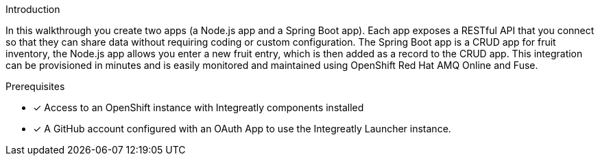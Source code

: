 
[id='introduction']

:enmasse: Red Hat AMQ Online

.Introduction

In this walkthrough you create two apps (a Node.js app and a Spring Boot app).
Each app exposes a RESTful API that you connect so that they can share data without requiring coding or custom configuration.
The Spring Boot app is a CRUD app for fruit inventory, the Node.js app allows you enter a new fruit entry, which is then added as a record to the CRUD app.
This integration can be provisioned in minutes and is easily monitored and maintained using OpenShift {enmasse} and Fuse.

.Prerequisites

* [x] Access to an OpenShift instance with Integreatly components installed


//https://github.com/integr8ly/installation/blob/master/README.md
* [x] A GitHub account configured with an OAuth App to use the Integreatly Launcher instance.
// https://github.com/settings/developers
